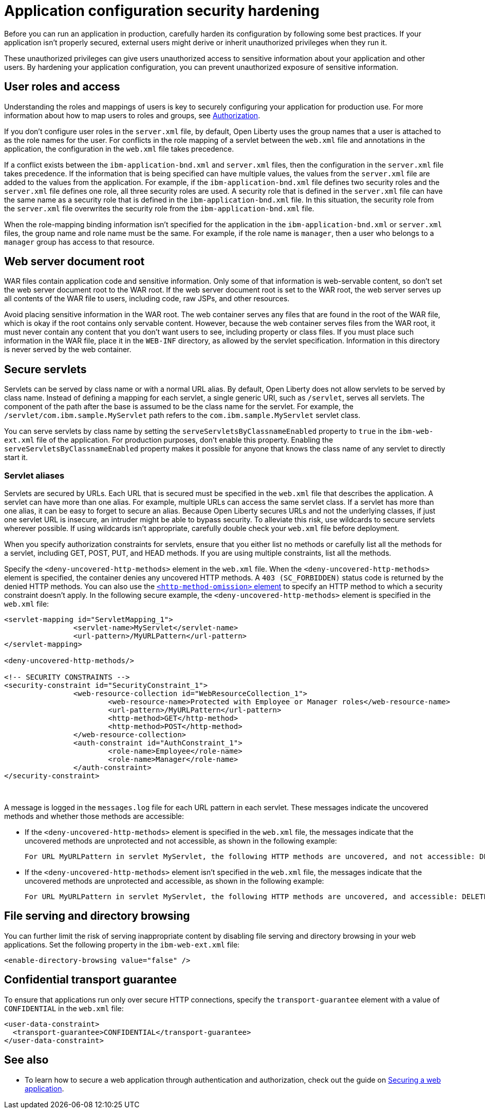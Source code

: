 // Copyright (c) 2020 IBM Corporation and others.
// Licensed under Creative Commons Attribution-NoDerivatives
// 4.0 International (CC BY-ND 4.0)
//   https://creativecommons.org/licenses/by-nd/4.0/
//
// Contributors:
//     IBM Corporation
//
:page-description: If your application isn't properly secured, external users might derive or inherit unauthorized privileges when they run it. Before you can run an application in production, you must carefully harden its configuration.
:seo-title: Application configuration security hardening - OpenLiberty.io
:seo-description: If your application isn't properly secured, external users might derive or inherit unauthorized privileges when they run it. Before you can run an application in production, you must carefully harden its configuration.
:page-layout: general-reference
:page-type: general
= Application configuration security hardening

Before you can run an application in production, carefully harden its configuration by following some best practices.
If your application isn't properly secured, external users might derive or inherit unauthorized privileges when they run it.

These unauthorized privileges can give users unauthorized access to sensitive information about your application and other users.
By hardening your application configuration, you can prevent unauthorized exposure of sensitive information.

== User roles and access
Understanding the roles and mappings of users is key to securely configuring your application for production use.
For more information about how to map users to roles and groups, see link:/docs/ref/general/#authorization.html[Authorization].

If you don’t configure user roles in the `server.xml` file, by default, Open Liberty uses the group names that a user is attached to as the role names for the user.
For conflicts in the role mapping of a servlet between the `web.xml` file and annotations in the application, the configuration in the `web.xml` file takes precedence.

If a conflict exists between the `ibm-application-bnd.xml` and `server.xml` files, then the configuration in the `server.xml` file takes precedence.
If the information that is being specified can have multiple values, the values from the `server.xml` file are added to the values from the application.
For example, if the `ibm-application-bnd.xml` file defines two security roles and the `server.xml` file defines one role, all three security roles are used.
A security role that is defined in the `server.xml` file can have the same name as a security role that is defined in the `ibm-application-bnd.xml` file.
In this situation, the security role from the `server.xml` file overwrites the security role from the `ibm-application-bnd.xml` file.

When the role-mapping binding information isn’t specified for the application in the `ibm-application-bnd.xml` or `server.xml` files, the group name and role name must be the same.
For example, if the role name is `manager`, then a user who belongs to a `manager` group has access to that resource.

== Web server document root
WAR files contain application code and sensitive information.
Only some of that information is web-servable content, so don't set the web server document root to the WAR root.
If the web server document root is set to the WAR root, the web server serves up all contents of the WAR file to users, including code, raw JSPs, and other resources.

Avoid placing sensitive information in the WAR root.
The web container serves any files that are found in the root of the WAR file, which is okay if the root contains only servable content.
However, because the web container serves files from the WAR root, it must never contain any content that you don't want users to see, including property or class files.
If you must place such information in the WAR file, place it in the `WEB-INF` directory, as allowed by the servlet specification.
Information in this directory is never served by the web container.

== Secure servlets
Servlets can be served by class name or with a normal URL alias.
By default, Open Liberty does not allow servlets to be served by class name.
Instead of defining a mapping for each servlet, a single generic URI, such as `/servlet`, serves all servlets.
The component of the path after the base is assumed to be the class name for the servlet.
For example, the `/servlet/com.ibm.sample.MyServlet` path refers to the `com.ibm.sample.MyServlet` servlet class.

You can serve servlets by class name by setting the `serveServletsByClassnameEnabled` property to `true` in the `ibm-web-ext.xml` file of the application.
For production purposes, don't enable this property.
Enabling the `serveServletsByClassnameEnabled` property makes it possible for anyone that knows the class name of any servlet to directly start it.

=== Servlet aliases
Servlets are secured by URLs.
Each URL that is secured must be specified in the `web.xml` file that describes the application.
A servlet can have more than one alias. For example, multiple URLs can access the same servlet class.
If a servlet has more than one alias, it can be easy to forget to secure an alias.
Because Open Liberty secures URLs and not the underlying classes, if just one servlet URL is insecure, an intruder might be able to bypass security.
To alleviate this risk, use wildcards to secure servlets wherever possible.
If using wildcards isn't appropriate, carefully double check your `web.xml` file before deployment.

When you specify authorization constraints for servlets, ensure that you either list no methods or carefully list all the methods for a servlet, including GET, POST, PUT, and HEAD methods.
If you are using multiple constraints, list all the methods.

Specify the `<deny-uncovered-http-methods>` element in the `web.xml` file.
When the `<deny-uncovered-http-methods>` element is specified, the container denies any uncovered HTTP methods.
A `403 (SC_FORBIDDEN)` status code is returned by the denied HTTP methods.
You can also use the link:https://openliberty.io/docs/ref/config/#webApplication.html#webservices-bnd/http-publishing/webservice-security/security-constraint/web-resource-collection&expand=true[`<http-method-omission>` element] to specify an HTTP method to which a security constraint doesn't apply.
In the following secure example, the `<deny-uncovered-http-methods>` element is specified in the `web.xml` file:

[source,xml]
----
<servlet-mapping id="ServletMapping_1">
		<servlet-name>MyServlet</servlet-name>
		<url-pattern>/MyURLPattern</url-pattern>
</servlet-mapping>

<deny-uncovered-http-methods/>

<!-- SECURITY CONSTRAINTS -->
<security-constraint id="SecurityConstraint_1">
		<web-resource-collection id="WebResourceCollection_1">
			<web-resource-name>Protected with Employee or Manager roles</web-resource-name>
			<url-pattern>/MyURLPattern</url-pattern>
			<http-method>GET</http-method>
			<http-method>POST</http-method>
		</web-resource-collection>
		<auth-constraint id="AuthConstraint_1">
			<role-name>Employee</role-name>
			<role-name>Manager</role-name>
		</auth-constraint>
</security-constraint>
----
{empty} +

A message is logged in the `messages.log` file for each URL pattern in each servlet.
These messages indicate the uncovered methods and whether those methods are accessible:

* If the `<deny-uncovered-http-methods>` element is specified in the `web.xml` file, the messages indicate that the uncovered methods are unprotected and not accessible, as shown in the following example:
+
----
For URL MyURLPattern in servlet MyServlet, the following HTTP methods are uncovered, and not accessible: DELETE OPTIONS HEAD PUT TRACE
----

* If the `<deny-uncovered-http-methods>` element isn't specified in the `web.xml` file, the messages indicate that the uncovered methods are unprotected and accessible, as shown in the following example:
+
----
For URL MyURLPattern in servlet MyServlet, the following HTTP methods are uncovered, and accessible: DELETE OPTIONS HEAD PUT TRACE
----

== File serving and directory browsing
You can further limit the risk of serving inappropriate content by disabling file serving and directory browsing in your web applications.
Set the following property in the `ibm-web-ext.xml` file:

[source,xml]
----
<enable-directory-browsing value="false" />
----

== Confidential transport guarantee
To ensure that applications run only over secure HTTP connections, specify the `transport-guarantee` element with a value of `CONFIDENTIAL` in the `web.xml` file:

[source,xml]
----
<user-data-constraint>
  <transport-guarantee>CONFIDENTIAL</transport-guarantee>
</user-data-constraint>
----

== See also

* To learn how to secure a web application through authentication and authorization, check out the guide on link:/guides/security-intro.html[Securing a web application].

